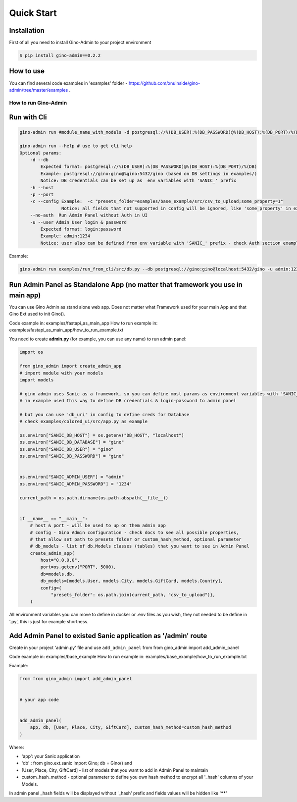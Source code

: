 Quick Start
===========

Installation
------------

First of all you need to install Gino-Admin to your project environment

.. code-block:: console

    $ pip install gino-admin==0.2.2


How to use
----------

You can find several code examples in 'examples' folder - https://github.com/xnuinside/gino-admin/tree/master/examples .


How to run Gino-Admin
^^^^^^^^^^^^^^^^^^^^^

Run with Cli
------------

.. code-block:: bash


       gino-admin run #module_name_with_models -d postgresql://%(DB_USER):%(DB_PASSWORD)@%(DB_HOST):%(DB_PORT)/%(DB)

       gino-admin run --help # use to get cli help
       Optional params:
           -d --db
               Expected format: postgresql://%(DB_USER):%(DB_PASSWORD)@%(DB_HOST):%(DB_PORT)/%(DB)
               Example: postgresql://gino:gino@%gino:5432/gino (based on DB settings in examples/)
               Notice: DB credentials can be set up as  env variables with 'SANIC_' prefix
           -h --host
           -p --port
           -c --config Example:  -c "presets_folder=examples/base_example/src/csv_to_upload;some_property=1"
                       Notice: all fields that not supported in config will be ignored, like 'some_property' in example
           --no-auth  Run Admin Panel without Auth in UI
           -u --user Admin User login & password
               Expected format: login:password
               Example: admin:1234
               Notice: user also can be defined from env variable with 'SANIC_' prefix - check Auth section example

Example:

.. code-block:: bash


       gino-admin run examples/run_from_cli/src/db.py --db postgresql://gino:gino@localhost:5432/gino -u admin:1234


Run Admin Panel as Standalone App (no matter that framework you use in main app)
--------------------------------------------------------------------------------

You can use Gino Admin as stand alone web app. 
Does not matter what Framework used for your main App and that Gino Ext used to init Gino().

Code example in:  examples/fastapi_as_main_app
How to run example in: examples/fastapi_as_main_app/how_to_run_example.txt

You need to create **admin.py** (for example, you can use any name) to run admin panel:

.. code-block:: python

   import os

   from gino_admin import create_admin_app
   # import module with your models
   import models 

   # gino admin uses Sanic as a framework, so you can define most params as environment variables with 'SANIC_' prefix
   # in example used this way to define DB credentials & login-password to admin panel

   # but you can use 'db_uri' in config to define creds for Database
   # check examples/colored_ui/src/app.py as example 

   os.environ["SANIC_DB_HOST"] = os.getenv("DB_HOST", "localhost")
   os.environ["SANIC_DB_DATABASE"] = "gino"
   os.environ["SANIC_DB_USER"] = "gino"
   os.environ["SANIC_DB_PASSWORD"] = "gino"


   os.environ["SANIC_ADMIN_USER"] = "admin"
   os.environ["SANIC_ADMIN_PASSWORD"] = "1234"

   current_path = os.path.dirname(os.path.abspath(__file__))


   if __name__ == "__main__":
       # host & port - will be used to up on them admin app
       # config - Gino Admin configuration - check docs to see all possible properties,
       # that allow set path to presets folder or custom_hash_method, optional parameter
       # db_models - list of db.Models classes (tables) that you want to see in Admin Panel
       create_admin_app(
           host="0.0.0.0",
           port=os.getenv("PORT", 5000),
           db=models.db,
           db_models=[models.User, models.City, models.GiftCard, models.Country],
           config={
               "presets_folder": os.path.join(current_path, "csv_to_upload")},
       )

All environment variables you can move to define in docker or .env files as you wish, they not needed to be define in '.py', this is just for example shortness.



Add Admin Panel to existed Sanic application as '/admin' route
--------------------------------------------------------------

Create in your project 'admin.py' file and use ``add_admin_panel`` from from gino_admin import add_admin_panel

Code example in:  examples/base_example
How to run example in: examples/base_example/how_to_run_example.txt

Example:

.. code-block:: python


       from from gino_admin import add_admin_panel


       # your app code


       add_admin_panel(
           app, db, [User, Place, City, GiftCard], custom_hash_method=custom_hash_method
       )

Where:


* 'app': your Sanic application
* 'db' : from gino.ext.sanic import Gino; db = Gino() and
* [User, Place, City, GiftCard] - list of models that you want to add in Admin Panel to maintain
* custom_hash_method - optional parameter to define you own hash method to encrypt all '_hash' columns of your Models.

In admin panel _hash fields will be displayed without '_hash' prefix and fields values will be  hidden like '\ ******\ '

